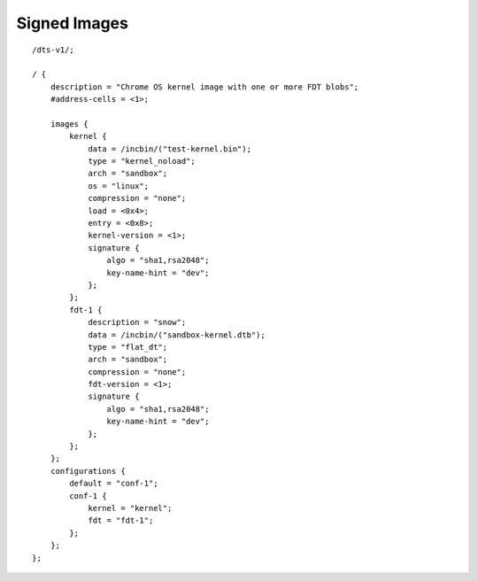 .. SPDX-License-Identifier: GPL-2.0+

Signed Images
=============

::

    /dts-v1/;

    / {
        description = "Chrome OS kernel image with one or more FDT blobs";
        #address-cells = <1>;

        images {
            kernel {
                data = /incbin/("test-kernel.bin");
                type = "kernel_noload";
                arch = "sandbox";
                os = "linux";
                compression = "none";
                load = <0x4>;
                entry = <0x8>;
                kernel-version = <1>;
                signature {
                    algo = "sha1,rsa2048";
                    key-name-hint = "dev";
                };
            };
            fdt-1 {
                description = "snow";
                data = /incbin/("sandbox-kernel.dtb");
                type = "flat_dt";
                arch = "sandbox";
                compression = "none";
                fdt-version = <1>;
                signature {
                    algo = "sha1,rsa2048";
                    key-name-hint = "dev";
                };
            };
        };
        configurations {
            default = "conf-1";
            conf-1 {
                kernel = "kernel";
                fdt = "fdt-1";
            };
        };
    };
